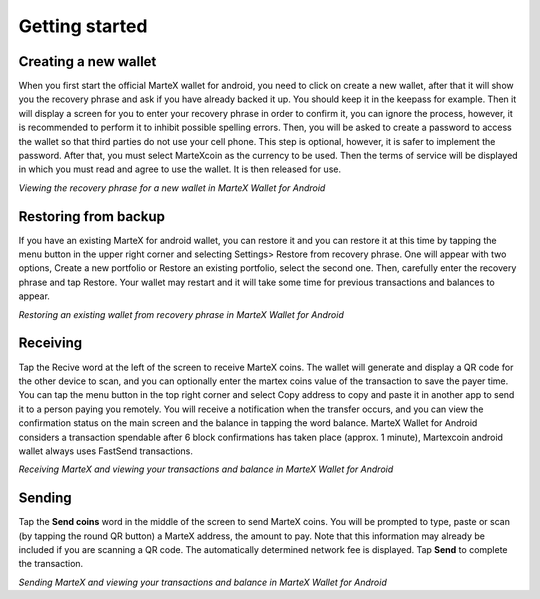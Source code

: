.. meta::
   :description: Getting started with sending and receiving MarteX on your Android device
   :keywords: martex, mobile, wallet, android, send, receive, addresses, getting started

.. _martex-android-getting-started:

Getting started
===============

Creating a new wallet
---------------------

When you first start the official MarteX wallet for android, you need to click on create a new wallet, after that it will show you the recovery phrase and ask if you have already backed it up. You should keep it in the keepass for example. Then it will display a screen for you to enter your recovery phrase in order to confirm it, you can ignore the process, however, it is recommended to perform it to inhibit possible spelling errors.
Then, you will be asked to create a password to access the wallet so that third parties do not use your cell phone. This step is optional, however, it is safer to implement the password.
After that, you must select MarteXcoin as the currency to be used.
Then the terms of service will be displayed in which you must read and agree to use the wallet.
It is then released for use.

.. image:: images/8.png
    :width: 160 px
.. image:: images/12.png
    :width: 160 px
.. image:: images/5.jpg
    :width: 160 px
.. image:: images/18.png
    :width: 160 px

*Viewing the recovery phrase for a new wallet in MarteX Wallet for
Android*


Restoring from backup
---------------------

If you have an existing MarteX for android wallet, you can restore it and you can restore it at this time by tapping the menu button in the upper right corner and selecting Settings> Restore from recovery phrase. One will appear with two options, Create a new portfolio or Restore an existing portfolio, select the second one. Then, carefully enter the recovery phrase and tap Restore. Your wallet may restart and it will take some time for previous transactions and balances to appear.

.. image:: img/android-restore1.png
    :width: 160 px
.. image:: img/android-restore2.png
    :width: 160 px
.. image:: img/android-restore3.png
    :width: 160 px
.. image:: img/android-restore4.png
    :width: 160 px

*Restoring an existing wallet from recovery phrase in MarteX Wallet for
Android*


Receiving
---------

Tap the Recive word at the left of the screen to receive MarteX coins. The wallet will generate and display a QR code for the other device to scan, and you can optionally enter the martex coins value of the transaction to save the payer time. You can tap the menu button in the top right corner and select Copy address to copy and paste it in another app to send it to a person paying you remotely. You will receive a notification when the transfer occurs, and you can view the confirmation status on the main screen and the balance in tapping the word balance. MarteX Wallet for Android considers a transaction spendable after 6 block confirmations has taken place (approx. 1 minute), Martexcoin android wallet always uses FastSend transactions.

.. image:: images/8.png
    :width: 160 px
.. image:: img/android-receive2.png
    :width: 160 px
.. image:: img/android-receive3.png
    :width: 160 px
.. image:: img/android-receive4.png
    :width: 160 px

*Receiving MarteX and viewing your transactions and balance in MarteX Wallet
for Android*


Sending
-------

Tap the **Send coins** word in the middle of the screen to send
MarteX coins. You will be prompted to type, paste or scan (by tapping the round
QR button) a MarteX address, the amount to pay. Note that this information may already be included if you
are scanning a QR code. The automatically determined network fee is
displayed. Tap **Send** to complete the transaction.

.. image:: img/android-send1.png
    :width: 160 px
.. image:: img/android-send2.png
    :width: 160 px
.. image:: img/android-send3.png
    :width: 160 px
.. image:: img/android-send4.png
    :width: 160 px

*Sending MarteX and viewing your transactions and balance in MarteX Wallet
for Android*
